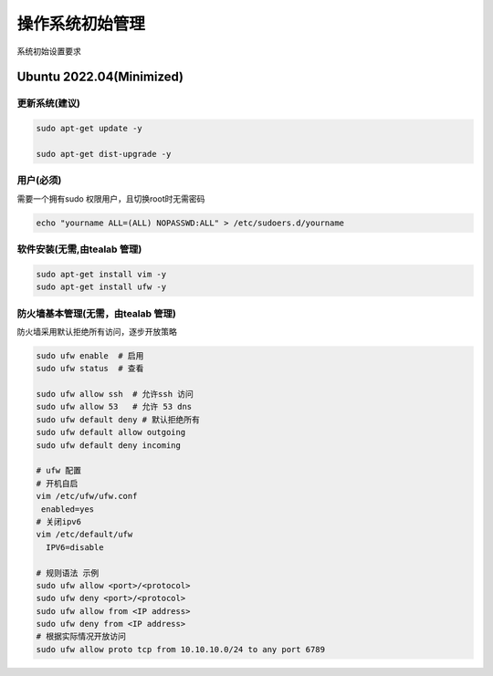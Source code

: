 .. _dynamic_configuration:

操作系统初始管理
================

系统初始设置要求

Ubuntu 2022.04(Minimized)  
------------------------

更新系统(建议)
~~~~~~~~

.. code-block:: ini

   sudo apt-get update -y 

   sudo apt-get dist-upgrade -y 

用户(必须)
~~~~~~
需要一个拥有sudo 权限用户，且切换root时无需密码

.. code-block:: ini 

  echo "yourname ALL=(ALL) NOPASSWD:ALL" > /etc/sudoers.d/yourname

软件安装(无需,由tealab 管理)
~~~~~~~~

.. code-block:: ini

   sudo apt-get install vim -y
   sudo apt-get install ufw -y 

防火墙基本管理(无需，由tealab 管理)
~~~~~~~~~~~~

防火墙采用默认拒绝所有访问，逐步开放策略

.. code-block:: ini
    
   sudo ufw enable  # 启用
   sudo ufw status  # 查看

   sudo ufw allow ssh  # 允许ssh 访问
   sudo ufw allow 53   # 允许 53 dns 
   sudo ufw default deny # 默认拒绝所有
   sudo ufw default allow outgoing
   sudo ufw default deny incoming
   
   # ufw 配置 
   # 开机自启
   vim /etc/ufw/ufw.conf
    enabled=yes 
   # 关闭ipv6
   vim /etc/default/ufw
     IPV6=disable 

   # 规则语法 示例
   sudo ufw allow <port>/<protocol>
   sudo ufw deny <port>/<protocol>
   sudo ufw allow from <IP address>
   sudo ufw deny from <IP address>
   # 根据实际情况开放访问
   sudo ufw allow proto tcp from 10.10.10.0/24 to any port 6789 